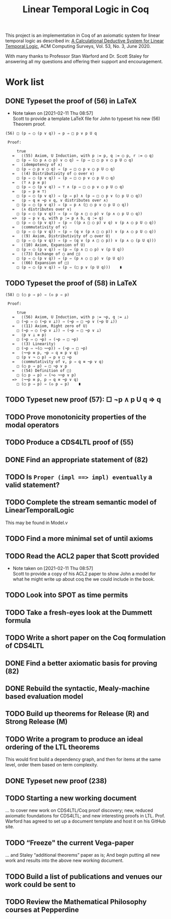 #+TITLE: Linear Temporal Logic in Coq

This project is an implementation in Coq of an axiomatic system for linear
temporal logic as described in: [[https://dl.acm.org/doi/10.1145/3387109][A Calculational Deductive System for Linear
Temporal Logic]], ACM Computing Surveys, Vol. 53, No. 3, June 2020.

With many thanks to Professor Stan Warford and Dr. Scott Staley for answering
all my questions and offering their support and encouragement.

* Work list

** DONE Typeset the proof of (56) in LaTeX
- Note taken on [2021-02-11 Thu 08:57] \\
  Scott to provide a template LaTeX file for John to typeset his new (56)
  Theorem proof.

#+begin_src text
(56) □ (p ⇒ ◯ (p ∨ q)) ⇒ p ⇒ □ p ∨ p U q

 Proof:

     true
   =   ⟨(55) Axiom, U Induction, with p := p, q := ◯ p, r := ◯ q⟩
     □ (p ⇒ (◯ p ∧ ◯ p) ∨ ◯ q) ⇒ (p ⇒ □ ◯ p ∨ ◯ p U ◯ q)
   =   ⟨idempotency of ∧⟩
     □ (p ⇒ ◯ p ∨ ◯ q) ⇒ (p ⇒ □ ◯ p ∨ ◯ p U ◯ q)
   =   ⟨(4) Distributivity of ◯ over ∨⟩
     □ (p ⇒ ◯ (p ∨ q)) ⇒ (p ⇒ □ ◯ p ∨ ◯ p U ◯ q)
   =   ⟨⊤ ∧ p ≡ p⟩
     □ (p ⇒ ◯ (p ∨ q)) ⇒ ⊤ ∧ (p ⇒ □ ◯ p ∨ ◯ p U ◯ q)
   =   ⟨p ⇒ p ≡ ⊤⟩
     □ (p ⇒ ◯ (p ∨ q)) ⇒ (p ⇒ p) ∧ (p ⇒ □ ◯ p ∨ (◯ p U ◯ q))
   =   ⟨p ⇒ q ≡ ¬p ∨ q, ∨ distributes over ∧⟩
     □ (p ⇒ ◯ (p ∨ q)) ⇒ (p ⇒ p ∧ (□ ◯ p ∨ ◯ p U ◯ q))
   =   ⟨∧ distributes over ∨⟩
     □ (p ⇒ ◯ (p ∨ q)) ⇒ (p ⇒ (p ∧ □ ◯ p) ∨ (p ∧ ◯ p U ◯ q))
   =>  ⟨p ⇒ p ∨ q, with p := p ∧ b, q := q⟩
     □ (p ⇒ ◯ (p ∨ q)) ⇒ (p ⇒ ((p ∧ □ ◯ p) ∨ q) ∨ (p ∧ ◯ p U ◯ q))
   =   ⟨commutativity of ∨⟩
     □ (p ⇒ ◯ (p ∨ q)) ⇒ (p ⇒ (q ∨ (p ∧ □ ◯ p)) ∨ (p ∧ ◯ p U ◯ q))
   =   ⟨(9) Axiom, Distributivity of ◯ over U⟩
     □ (p ⇒ ◯ (p ∨ q)) ⇒ (p ⇒ (q ∨ (p ∧ □ ◯ p)) ∨ (p ∧ ◯ (p U q)))
   =   ⟨(10) Axiom, Expansion of U⟩
     □ (p ⇒ ◯ (p ∨ q)) ⇒ (p ⇒ (p ∧ □ ◯ p) ∨ (p U q))
   =   ⟨(73) Exchange of ◯ and □⟩
     □ (p ⇒ ◯ (p ∨ q)) ⇒ (p ⇒ (p ∧ ◯ □ p) ∨ (p U q))
   =   ⟨(66) Expansion of □⟩
     □ (p ⇒ ◯ (p ∨ q)) ⇒ (p ⇒ (□ p ∨ (p U q)))    ∎
#+end_src
:PROPERTIES:
:ID:       A3ABA0D7-A3A9-48F9-88E7-F03BC60D6E1B
:CREATED:  [2021-02-11 Thu 08:57]
:END:

** TODO Typeset the proof of (58) in LaTeX
#+begin_src text
(58) □ (◯ p ⇒ p) ⇒ (◇ p ⇒ p)

 Proof:

     true
   =   ⟨(56) Axiom, U Induction, with p := ¬p, q := ⊥⟩
     □ (¬p ⇒ ◯ (¬p ∨ ⊥)) ⇒ (¬p ⇒ □ ¬p ∨ (¬p U ⊥))
   =   ⟨(11) Axiom, Right zero of U⟩
     □ (¬p ⇒ ◯ (¬p ∨ ⊥)) ⇒ (¬p ⇒ □ ¬p ∨ ⊥)
   =   ⟨p ∨ ⊥ ≡ p⟩
     □ (¬p ⇒ ◯ ¬p) ⇒ (¬p ⇒ □ ¬p)
   =   ⟨(3) Linearity⟩
     □ (¬p ⇒ ¬(◯ ¬¬p)) ⇒ (¬p ⇒ □ ¬p)
   =   ⟨¬¬p ≡ p, ¬p ⇒ q ≡ p ∨ q⟩
     □ (p ∨ ¬ ◯ p) ⇒ p ∨ □ ¬p
   =   ⟨commutativity of ∨, p ⇒ q ≡ ¬p ∨ q⟩
     □ (◯ p ⇒ p) ⇒ □ ¬p ∨ p
   =   ⟨(54) Definition of □⟩
     □ (◯ p ⇒ p) ⇒ (¬◇ ¬¬p ∨ p)
   =>  ⟨¬¬p ≡ p, p ⇒ q ≡ ¬p ∨ q⟩
     □ (◯ p ⇒ p) ⇒ (◇ p ⇒ p)    ∎
#+end_src
:PROPERTIES:
:ID:       51EF7EE2-09A1-41EC-92B6-DE8B12A7699D
:CREATED:  [2021-02-11 Thu 10:43]
:END:

** TODO Typeset new proof (57): □ ¬p ∧ p U q ⇒ q
:PROPERTIES:
:ID:       FC4ECD01-B161-4081-9C63-4E127FAFBD4F
:CREATED:  [2021-02-11 Thu 10:50]
:END:

** TODO Prove monotonicity properties of the modal operators
:PROPERTIES:
:ID:       6478060E-DEFE-4F03-BD26-2DA3CF3EEA4A
:CREATED:  [2021-02-11 Thu 08:59]
:END:

** TODO Produce a CDS4LTL proof of (55)
:PROPERTIES:
:ID:       6F57D36C-AE95-4AB6-8843-6A338055DBC3
:CREATED:  [2021-02-11 Thu 08:52]
:END:

** DONE Find an appropriate statement of (82)
:PROPERTIES:
:ID:       5D6FD9DA-0C74-424A-B6A0-6F10CB85D13E
:CREATED:  [2021-02-11 Thu 11:30]
:END:

** TODO Is =Proper (impl ==> impl) eventually= a valid statement?
:PROPERTIES:
:ID:       A4DB0B7D-171D-4438-999A-0FF968C0F9E0
:CREATED:  [2021-02-11 Thu 08:55]
:END:

** TODO Complete the stream semantic model of LinearTemporalLogic
This may be found in Model.v
:PROPERTIES:
:ID:       20B4D94E-BA32-420E-9EAC-D75FF2E59938
:CREATED:  [2021-02-11 Thu 08:55]
:END:

** TODO Find a more minimal set of until axioms
:PROPERTIES:
:ID:       E78658FF-D458-46FB-A0EA-6D826CF227CB
:CREATED:  [2021-02-11 Thu 08:56]
:END:

** TODO Read the ACL2 paper that Scott provided
- Note taken on [2021-02-11 Thu 08:57] \\
  Scott to provide a copy of his ACL2 paper to show John a model for what he
  might write up about coq the we could include in the book.
:PROPERTIES:
:ID:       28FC9F46-5D12-4844-997C-C426F7C7120F
:CREATED:  [2021-02-11 Thu 08:57]
:END:

** TODO Look into SPOT as time permits
:PROPERTIES:
:ID:       DEAF41D2-E3DB-4460-9391-13BB62C9AA63
:CREATED:  [2021-02-11 Thu 08:57]
:END:

** TODO Take a fresh-eyes look at the Dummett formula
:PROPERTIES:
:ID:       4E133597-5BC0-4873-9F85-A20137E80F7B
:CREATED:  [2021-02-11 Thu 08:58]
:END:

** TODO Write a short paper on the Coq formulation of CDS4LTL
:PROPERTIES:
:ID:       40030D5B-9336-4005-BFD1-64F0C2106BE3
:CREATED:  [2021-02-11 Thu 08:58]
:END:

** DONE Find a better axiomatic basis for proving (82)
:PROPERTIES:
:ID:       2540261A-82CE-4CD2-838C-32847BC3BD4B
:CREATED:  [2021-02-11 Thu 08:58]
:END:

** DONE Rebuild the syntactic, Mealy-machine based evaluation model
:PROPERTIES:
:ID:       DE89F702-84A9-407D-AA4F-FCABB7F2394A
:CREATED:  [2021-02-11 Thu 09:39]
:END:

** TODO Build up theorems for Release (R) and Strong Release (M)
:PROPERTIES:
:ID:       6F7FF7D9-E21F-4982-B638-4A8A902D1BE6
:CREATED:  [2021-02-11 Thu 09:46]
:END:
** TODO Write a program to produce an ideal ordering of the LTL theorems
This would first build a dependency graph, and then for items at the same
level, order them based on term complexity.
:PROPERTIES:
:ID:       70E545FF-5640-4E48-AE24-F818F53A9E52
:CREATED:  [2021-02-19 Fri 10:43]
:END:
** DONE Typeset new proof (238)
:PROPERTIES:
:ID:       6848091F-39F6-4D56-AD71-540C507BBF95
:CREATED:  [2021-02-19 Fri 10:56]
:END:
** TODO Starting a new working document
... to cover new work on CDS4LTL/Coq proof discovery; new, reduced axiomatic
foundations for CDS4LTL; and new interesting proofs in LTL. Prof. Warford has
agreed to set up a document template and host it on his GitHub site.
:PROPERTIES:
:ID:       FDB1BB38-9B47-457C-8D10-5A2FF69193CF
:CREATED:  [2021-02-19 Fri 16:20]
:END:
** TODO “Freeze" the current Vega-paper
... and Staley “additional theorems” paper as is; And begin putting all new
work and results into the above new working document.
:PROPERTIES:
:ID:       82551211-7D17-435B-8E34-88BBA0676F8B
:CREATED:  [2021-02-19 Fri 16:20]
:END:
** TODO Build a list of publications and venues our work could be sent to
:PROPERTIES:
:ID:       02A58C25-9C76-44C9-9097-22DAE7A09B73
:CREATED:  [2021-02-19 Fri 16:21]
:END:
** TODO Review the Mathematical Philosophy courses at Pepperdine
:PROPERTIES:
:ID:       7AB85D85-7988-4E25-9A36-2AD3491CA1B2
:CREATED:  [2021-02-19 Fri 16:21]
:URL:      https://github.com/ashumeow/introduction-to-mathematical-philosophy
:END:
